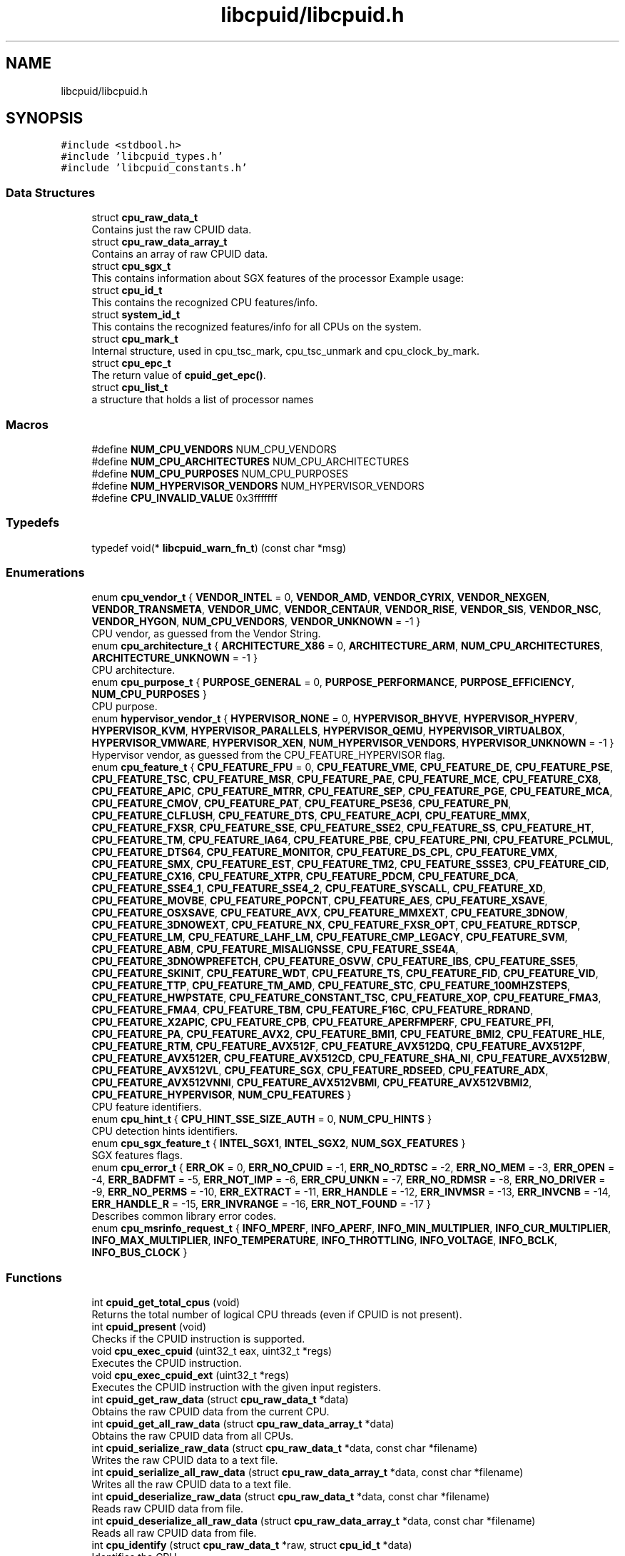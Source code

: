 .TH "libcpuid/libcpuid.h" 3libcpuid" \" -*- nroff -*-
.ad l
.nh
.SH NAME
libcpuid/libcpuid.h
.SH SYNOPSIS
.br
.PP
\fC#include <stdbool\&.h>\fP
.br
\fC#include 'libcpuid_types\&.h'\fP
.br
\fC#include 'libcpuid_constants\&.h'\fP
.br

.SS "Data Structures"

.in +1c
.ti -1c
.RI "struct \fBcpu_raw_data_t\fP"
.br
.RI "Contains just the raw CPUID data\&. "
.ti -1c
.RI "struct \fBcpu_raw_data_array_t\fP"
.br
.RI "Contains an array of raw CPUID data\&. "
.ti -1c
.RI "struct \fBcpu_sgx_t\fP"
.br
.RI "This contains information about SGX features of the processor Example usage: "
.ti -1c
.RI "struct \fBcpu_id_t\fP"
.br
.RI "This contains the recognized CPU features/info\&. "
.ti -1c
.RI "struct \fBsystem_id_t\fP"
.br
.RI "This contains the recognized features/info for all CPUs on the system\&. "
.ti -1c
.RI "struct \fBcpu_mark_t\fP"
.br
.RI "Internal structure, used in cpu_tsc_mark, cpu_tsc_unmark and cpu_clock_by_mark\&. "
.ti -1c
.RI "struct \fBcpu_epc_t\fP"
.br
.RI "The return value of \fBcpuid_get_epc()\fP\&. "
.ti -1c
.RI "struct \fBcpu_list_t\fP"
.br
.RI "a structure that holds a list of processor names "
.in -1c
.SS "Macros"

.in +1c
.ti -1c
.RI "#define \fBNUM_CPU_VENDORS\fP   NUM_CPU_VENDORS"
.br
.ti -1c
.RI "#define \fBNUM_CPU_ARCHITECTURES\fP   NUM_CPU_ARCHITECTURES"
.br
.ti -1c
.RI "#define \fBNUM_CPU_PURPOSES\fP   NUM_CPU_PURPOSES"
.br
.ti -1c
.RI "#define \fBNUM_HYPERVISOR_VENDORS\fP   NUM_HYPERVISOR_VENDORS"
.br
.ti -1c
.RI "#define \fBCPU_INVALID_VALUE\fP   0x3fffffff"
.br
.in -1c
.SS "Typedefs"

.in +1c
.ti -1c
.RI "typedef void(* \fBlibcpuid_warn_fn_t\fP) (const char *msg)"
.br
.in -1c
.SS "Enumerations"

.in +1c
.ti -1c
.RI "enum \fBcpu_vendor_t\fP { \fBVENDOR_INTEL\fP = 0, \fBVENDOR_AMD\fP, \fBVENDOR_CYRIX\fP, \fBVENDOR_NEXGEN\fP, \fBVENDOR_TRANSMETA\fP, \fBVENDOR_UMC\fP, \fBVENDOR_CENTAUR\fP, \fBVENDOR_RISE\fP, \fBVENDOR_SIS\fP, \fBVENDOR_NSC\fP, \fBVENDOR_HYGON\fP, \fBNUM_CPU_VENDORS\fP, \fBVENDOR_UNKNOWN\fP = -1 }"
.br
.RI "CPU vendor, as guessed from the Vendor String\&. "
.ti -1c
.RI "enum \fBcpu_architecture_t\fP { \fBARCHITECTURE_X86\fP = 0, \fBARCHITECTURE_ARM\fP, \fBNUM_CPU_ARCHITECTURES\fP, \fBARCHITECTURE_UNKNOWN\fP = -1 }"
.br
.RI "CPU architecture\&. "
.ti -1c
.RI "enum \fBcpu_purpose_t\fP { \fBPURPOSE_GENERAL\fP = 0, \fBPURPOSE_PERFORMANCE\fP, \fBPURPOSE_EFFICIENCY\fP, \fBNUM_CPU_PURPOSES\fP }"
.br
.RI "CPU purpose\&. "
.ti -1c
.RI "enum \fBhypervisor_vendor_t\fP { \fBHYPERVISOR_NONE\fP = 0, \fBHYPERVISOR_BHYVE\fP, \fBHYPERVISOR_HYPERV\fP, \fBHYPERVISOR_KVM\fP, \fBHYPERVISOR_PARALLELS\fP, \fBHYPERVISOR_QEMU\fP, \fBHYPERVISOR_VIRTUALBOX\fP, \fBHYPERVISOR_VMWARE\fP, \fBHYPERVISOR_XEN\fP, \fBNUM_HYPERVISOR_VENDORS\fP, \fBHYPERVISOR_UNKNOWN\fP = -1 }"
.br
.RI "Hypervisor vendor, as guessed from the CPU_FEATURE_HYPERVISOR flag\&. "
.ti -1c
.RI "enum \fBcpu_feature_t\fP { \fBCPU_FEATURE_FPU\fP = 0, \fBCPU_FEATURE_VME\fP, \fBCPU_FEATURE_DE\fP, \fBCPU_FEATURE_PSE\fP, \fBCPU_FEATURE_TSC\fP, \fBCPU_FEATURE_MSR\fP, \fBCPU_FEATURE_PAE\fP, \fBCPU_FEATURE_MCE\fP, \fBCPU_FEATURE_CX8\fP, \fBCPU_FEATURE_APIC\fP, \fBCPU_FEATURE_MTRR\fP, \fBCPU_FEATURE_SEP\fP, \fBCPU_FEATURE_PGE\fP, \fBCPU_FEATURE_MCA\fP, \fBCPU_FEATURE_CMOV\fP, \fBCPU_FEATURE_PAT\fP, \fBCPU_FEATURE_PSE36\fP, \fBCPU_FEATURE_PN\fP, \fBCPU_FEATURE_CLFLUSH\fP, \fBCPU_FEATURE_DTS\fP, \fBCPU_FEATURE_ACPI\fP, \fBCPU_FEATURE_MMX\fP, \fBCPU_FEATURE_FXSR\fP, \fBCPU_FEATURE_SSE\fP, \fBCPU_FEATURE_SSE2\fP, \fBCPU_FEATURE_SS\fP, \fBCPU_FEATURE_HT\fP, \fBCPU_FEATURE_TM\fP, \fBCPU_FEATURE_IA64\fP, \fBCPU_FEATURE_PBE\fP, \fBCPU_FEATURE_PNI\fP, \fBCPU_FEATURE_PCLMUL\fP, \fBCPU_FEATURE_DTS64\fP, \fBCPU_FEATURE_MONITOR\fP, \fBCPU_FEATURE_DS_CPL\fP, \fBCPU_FEATURE_VMX\fP, \fBCPU_FEATURE_SMX\fP, \fBCPU_FEATURE_EST\fP, \fBCPU_FEATURE_TM2\fP, \fBCPU_FEATURE_SSSE3\fP, \fBCPU_FEATURE_CID\fP, \fBCPU_FEATURE_CX16\fP, \fBCPU_FEATURE_XTPR\fP, \fBCPU_FEATURE_PDCM\fP, \fBCPU_FEATURE_DCA\fP, \fBCPU_FEATURE_SSE4_1\fP, \fBCPU_FEATURE_SSE4_2\fP, \fBCPU_FEATURE_SYSCALL\fP, \fBCPU_FEATURE_XD\fP, \fBCPU_FEATURE_MOVBE\fP, \fBCPU_FEATURE_POPCNT\fP, \fBCPU_FEATURE_AES\fP, \fBCPU_FEATURE_XSAVE\fP, \fBCPU_FEATURE_OSXSAVE\fP, \fBCPU_FEATURE_AVX\fP, \fBCPU_FEATURE_MMXEXT\fP, \fBCPU_FEATURE_3DNOW\fP, \fBCPU_FEATURE_3DNOWEXT\fP, \fBCPU_FEATURE_NX\fP, \fBCPU_FEATURE_FXSR_OPT\fP, \fBCPU_FEATURE_RDTSCP\fP, \fBCPU_FEATURE_LM\fP, \fBCPU_FEATURE_LAHF_LM\fP, \fBCPU_FEATURE_CMP_LEGACY\fP, \fBCPU_FEATURE_SVM\fP, \fBCPU_FEATURE_ABM\fP, \fBCPU_FEATURE_MISALIGNSSE\fP, \fBCPU_FEATURE_SSE4A\fP, \fBCPU_FEATURE_3DNOWPREFETCH\fP, \fBCPU_FEATURE_OSVW\fP, \fBCPU_FEATURE_IBS\fP, \fBCPU_FEATURE_SSE5\fP, \fBCPU_FEATURE_SKINIT\fP, \fBCPU_FEATURE_WDT\fP, \fBCPU_FEATURE_TS\fP, \fBCPU_FEATURE_FID\fP, \fBCPU_FEATURE_VID\fP, \fBCPU_FEATURE_TTP\fP, \fBCPU_FEATURE_TM_AMD\fP, \fBCPU_FEATURE_STC\fP, \fBCPU_FEATURE_100MHZSTEPS\fP, \fBCPU_FEATURE_HWPSTATE\fP, \fBCPU_FEATURE_CONSTANT_TSC\fP, \fBCPU_FEATURE_XOP\fP, \fBCPU_FEATURE_FMA3\fP, \fBCPU_FEATURE_FMA4\fP, \fBCPU_FEATURE_TBM\fP, \fBCPU_FEATURE_F16C\fP, \fBCPU_FEATURE_RDRAND\fP, \fBCPU_FEATURE_X2APIC\fP, \fBCPU_FEATURE_CPB\fP, \fBCPU_FEATURE_APERFMPERF\fP, \fBCPU_FEATURE_PFI\fP, \fBCPU_FEATURE_PA\fP, \fBCPU_FEATURE_AVX2\fP, \fBCPU_FEATURE_BMI1\fP, \fBCPU_FEATURE_BMI2\fP, \fBCPU_FEATURE_HLE\fP, \fBCPU_FEATURE_RTM\fP, \fBCPU_FEATURE_AVX512F\fP, \fBCPU_FEATURE_AVX512DQ\fP, \fBCPU_FEATURE_AVX512PF\fP, \fBCPU_FEATURE_AVX512ER\fP, \fBCPU_FEATURE_AVX512CD\fP, \fBCPU_FEATURE_SHA_NI\fP, \fBCPU_FEATURE_AVX512BW\fP, \fBCPU_FEATURE_AVX512VL\fP, \fBCPU_FEATURE_SGX\fP, \fBCPU_FEATURE_RDSEED\fP, \fBCPU_FEATURE_ADX\fP, \fBCPU_FEATURE_AVX512VNNI\fP, \fBCPU_FEATURE_AVX512VBMI\fP, \fBCPU_FEATURE_AVX512VBMI2\fP, \fBCPU_FEATURE_HYPERVISOR\fP, \fBNUM_CPU_FEATURES\fP }"
.br
.RI "CPU feature identifiers\&. "
.ti -1c
.RI "enum \fBcpu_hint_t\fP { \fBCPU_HINT_SSE_SIZE_AUTH\fP = 0, \fBNUM_CPU_HINTS\fP }"
.br
.RI "CPU detection hints identifiers\&. "
.ti -1c
.RI "enum \fBcpu_sgx_feature_t\fP { \fBINTEL_SGX1\fP, \fBINTEL_SGX2\fP, \fBNUM_SGX_FEATURES\fP }"
.br
.RI "SGX features flags\&. "
.ti -1c
.RI "enum \fBcpu_error_t\fP { \fBERR_OK\fP = 0, \fBERR_NO_CPUID\fP = -1, \fBERR_NO_RDTSC\fP = -2, \fBERR_NO_MEM\fP = -3, \fBERR_OPEN\fP = -4, \fBERR_BADFMT\fP = -5, \fBERR_NOT_IMP\fP = -6, \fBERR_CPU_UNKN\fP = -7, \fBERR_NO_RDMSR\fP = -8, \fBERR_NO_DRIVER\fP = -9, \fBERR_NO_PERMS\fP = -10, \fBERR_EXTRACT\fP = -11, \fBERR_HANDLE\fP = -12, \fBERR_INVMSR\fP = -13, \fBERR_INVCNB\fP = -14, \fBERR_HANDLE_R\fP = -15, \fBERR_INVRANGE\fP = -16, \fBERR_NOT_FOUND\fP = -17 }"
.br
.RI "Describes common library error codes\&. "
.ti -1c
.RI "enum \fBcpu_msrinfo_request_t\fP { \fBINFO_MPERF\fP, \fBINFO_APERF\fP, \fBINFO_MIN_MULTIPLIER\fP, \fBINFO_CUR_MULTIPLIER\fP, \fBINFO_MAX_MULTIPLIER\fP, \fBINFO_TEMPERATURE\fP, \fBINFO_THROTTLING\fP, \fBINFO_VOLTAGE\fP, \fBINFO_BCLK\fP, \fBINFO_BUS_CLOCK\fP }"
.br
.in -1c
.SS "Functions"

.in +1c
.ti -1c
.RI "int \fBcpuid_get_total_cpus\fP (void)"
.br
.RI "Returns the total number of logical CPU threads (even if CPUID is not present)\&. "
.ti -1c
.RI "int \fBcpuid_present\fP (void)"
.br
.RI "Checks if the CPUID instruction is supported\&. "
.ti -1c
.RI "void \fBcpu_exec_cpuid\fP (uint32_t eax, uint32_t *regs)"
.br
.RI "Executes the CPUID instruction\&. "
.ti -1c
.RI "void \fBcpu_exec_cpuid_ext\fP (uint32_t *regs)"
.br
.RI "Executes the CPUID instruction with the given input registers\&. "
.ti -1c
.RI "int \fBcpuid_get_raw_data\fP (struct \fBcpu_raw_data_t\fP *data)"
.br
.RI "Obtains the raw CPUID data from the current CPU\&. "
.ti -1c
.RI "int \fBcpuid_get_all_raw_data\fP (struct \fBcpu_raw_data_array_t\fP *data)"
.br
.RI "Obtains the raw CPUID data from all CPUs\&. "
.ti -1c
.RI "int \fBcpuid_serialize_raw_data\fP (struct \fBcpu_raw_data_t\fP *data, const char *filename)"
.br
.RI "Writes the raw CPUID data to a text file\&. "
.ti -1c
.RI "int \fBcpuid_serialize_all_raw_data\fP (struct \fBcpu_raw_data_array_t\fP *data, const char *filename)"
.br
.RI "Writes all the raw CPUID data to a text file\&. "
.ti -1c
.RI "int \fBcpuid_deserialize_raw_data\fP (struct \fBcpu_raw_data_t\fP *data, const char *filename)"
.br
.RI "Reads raw CPUID data from file\&. "
.ti -1c
.RI "int \fBcpuid_deserialize_all_raw_data\fP (struct \fBcpu_raw_data_array_t\fP *data, const char *filename)"
.br
.RI "Reads all raw CPUID data from file\&. "
.ti -1c
.RI "int \fBcpu_identify\fP (struct \fBcpu_raw_data_t\fP *raw, struct \fBcpu_id_t\fP *data)"
.br
.RI "Identifies the CPU\&. "
.ti -1c
.RI "int \fBcpu_identify_all\fP (struct \fBcpu_raw_data_array_t\fP *raw_array, struct \fBsystem_id_t\fP *system)"
.br
.RI "Identifies all the CPUs\&. "
.ti -1c
.RI "int \fBcpu_request_core_type\fP (\fBcpu_purpose_t\fP purpose, struct \fBcpu_raw_data_array_t\fP *raw_array, struct \fBcpu_id_t\fP *data)"
.br
.RI "Identifies a given CPU type\&. "
.ti -1c
.RI "const char * \fBcpu_architecture_str\fP (\fBcpu_architecture_t\fP architecture)"
.br
.RI "Returns the short textual representation of a CPU architecture\&. "
.ti -1c
.RI "const char * \fBcpu_purpose_str\fP (\fBcpu_purpose_t\fP purpose)"
.br
.RI "Returns the short textual representation of a CPU purpose\&. "
.ti -1c
.RI "char * \fBaffinity_mask_str_r\fP (\fBcpu_affinity_mask_t\fP *affinity_mask, char *buffer, uint32_t buffer_len)"
.br
.RI "Returns textual representation of a CPU affinity mask (thread-safe) "
.ti -1c
.RI "char * \fBaffinity_mask_str\fP (\fBcpu_affinity_mask_t\fP *affinity_mask)"
.br
.RI "Returns textual representation of a CPU affinity mask\&. "
.ti -1c
.RI "const char * \fBcpu_feature_str\fP (\fBcpu_feature_t\fP feature)"
.br
.RI "Returns the short textual representation of a CPU flag\&. "
.ti -1c
.RI "const char * \fBcpuid_error\fP (void)"
.br
.RI "Returns textual description of the last error\&. "
.ti -1c
.RI "void \fBcpu_rdtsc\fP (uint64_t *result)"
.br
.RI "Executes RDTSC\&. "
.ti -1c
.RI "void \fBcpu_tsc_mark\fP (struct \fBcpu_mark_t\fP *mark)"
.br
.RI "Store TSC and timing info\&. "
.ti -1c
.RI "void \fBcpu_tsc_unmark\fP (struct \fBcpu_mark_t\fP *mark)"
.br
.RI "Calculate TSC and timing difference\&. "
.ti -1c
.RI "int \fBcpu_clock_by_mark\fP (struct \fBcpu_mark_t\fP *mark)"
.br
.RI "Calculates the CPU clock\&. "
.ti -1c
.RI "int \fBcpu_clock_by_os\fP (void)"
.br
.RI "Returns the CPU clock, as reported by the OS\&. "
.ti -1c
.RI "int \fBcpu_clock_measure\fP (int millis, int quad_check)"
.br
.RI "Measure the CPU clock frequency\&. "
.ti -1c
.RI "int \fBcpu_clock_by_ic\fP (int millis, int runs)"
.br
.RI "Measure the CPU clock frequency using instruction-counting\&. "
.ti -1c
.RI "int \fBcpu_clock\fP (void)"
.br
.RI "Get the CPU clock frequency (all-in-one method) "
.ti -1c
.RI "struct \fBcpu_epc_t\fP \fBcpuid_get_epc\fP (int index, const struct \fBcpu_raw_data_t\fP *raw)"
.br
.RI "Fetches information about an EPC (Enclave Page Cache) area\&. "
.ti -1c
.RI "const char * \fBcpuid_lib_version\fP (void)"
.br
.RI "Returns the libcpuid version\&. "
.ti -1c
.RI "libcpuid_warn_fn_t \fBcpuid_set_warn_function\fP (libcpuid_warn_fn_t warn_fun)"
.br
.RI "Sets the warning print function\&. "
.ti -1c
.RI "void \fBcpuid_set_verbosiness_level\fP (int level)"
.br
.RI "Sets the verbosiness level\&. "
.ti -1c
.RI "\fBcpu_vendor_t\fP \fBcpuid_get_vendor\fP (void)"
.br
.RI "Obtains the CPU vendor from CPUID from the current CPU\&. "
.ti -1c
.RI "\fBhypervisor_vendor_t\fP \fBcpuid_get_hypervisor\fP (struct \fBcpu_raw_data_t\fP *raw, struct \fBcpu_id_t\fP *data)"
.br
.RI "Obtains the hypervisor vendor from CPUID from the current CPU\&. "
.ti -1c
.RI "void \fBcpuid_get_cpu_list\fP (\fBcpu_vendor_t\fP vendor, struct \fBcpu_list_t\fP *list)"
.br
.RI "Gets a list of all known CPU names from a specific vendor\&. "
.ti -1c
.RI "void \fBcpuid_free_cpu_list\fP (struct \fBcpu_list_t\fP *list)"
.br
.RI "Frees a CPU list\&. "
.ti -1c
.RI "void \fBcpuid_free_raw_data_array\fP (struct \fBcpu_raw_data_array_t\fP *raw_array)"
.br
.RI "Frees a raw array\&. "
.ti -1c
.RI "void \fBcpuid_free_system_id\fP (struct \fBsystem_id_t\fP *system)"
.br
.RI "Frees a system ID type\&. "
.ti -1c
.RI "struct msr_driver_t * \fBcpu_msr_driver_open\fP (void)"
.br
.RI "Starts/opens a driver, needed to read MSRs (Model Specific Registers) "
.ti -1c
.RI "struct msr_driver_t * \fBcpu_msr_driver_open_core\fP (unsigned core_num)"
.br
.RI "Similar to \fBcpu_msr_driver_open\fP, but accept one parameter\&. "
.ti -1c
.RI "int \fBcpu_rdmsr\fP (struct msr_driver_t *handle, uint32_t msr_index, uint64_t *result)"
.br
.RI "Reads a Model-Specific Register (MSR) "
.ti -1c
.RI "int \fBcpu_rdmsr_range\fP (struct msr_driver_t *handle, uint32_t msr_index, uint8_t highbit, uint8_t lowbit, uint64_t *result)"
.br
.RI "Similar to \fBcpu_rdmsr\fP, but extract a range of bits\&. "
.ti -1c
.RI "int \fBcpu_msrinfo\fP (struct msr_driver_t *handle, \fBcpu_msrinfo_request_t\fP which)"
.br
.RI "Reads extended CPU information from Model-Specific Registers\&. "
.ti -1c
.RI "int \fBmsr_serialize_raw_data\fP (struct msr_driver_t *handle, const char *filename)"
.br
.RI "Writes the raw MSR data to a text file\&. "
.ti -1c
.RI "int \fBcpu_msr_driver_close\fP (struct msr_driver_t *handle)"
.br
.RI "Closes an open MSR driver\&. "
.in -1c
.SH "Detailed Description"
.PP 

.PP
\fBAuthor\fP
.RS 4
Veselin Georgiev 
.RE
.PP
\fBDate\fP
.RS 4
Oct 2008 
.RE
.PP
\fBVersion\fP
.RS 4
0\&.6\&.4
.RE
.PP
Version history:
.PP
.IP "\(bu" 2
0\&.1\&.0 (2008-10-15): initial adaptation from wxfractgui sources
.IP "\(bu" 2
0\&.1\&.1 (2009-07-06): Added intel_fn11 fields to \fBcpu_raw_data_t\fP to handle new processor topology enumeration required on Core i7
.IP "\(bu" 2
0\&.1\&.2 (2009-09-26): Added support for MSR reading through self-extracting kernel driver on Win32\&.
.IP "\(bu" 2
0\&.1\&.3 (2010-04-20): Added support for greater more accurate CPU clock measurements with \fBcpu_clock_by_ic()\fP
.IP "\(bu" 2
0\&.2\&.0 (2011-10-11): Support for AMD Bulldozer CPUs, 128-bit SSE unit size checking\&. A backwards-incompatible change, since the sizeof \fBcpu_id_t\fP is now different\&.
.IP "\(bu" 2
0\&.2\&.1 (2012-05-26): Support for Ivy Bridge, and detecting the presence of the RdRand instruction\&.
.IP "\(bu" 2
0\&.2\&.2 (2015-11-04): Support for newer processors up to Haswell and Vishera\&. Fix clock detection in \fBcpu_clock_by_ic()\fP for Bulldozer\&. More entries supported in \fBcpu_msrinfo()\fP\&. *BSD and Solaris support (unofficial)\&.
.IP "\(bu" 2
0\&.3\&.0 (2016-07-09): Support for Skylake; MSR ops in FreeBSD; INFO_VOLTAGE for AMD CPUs\&. Level 4 cache support for Crystalwell (a backwards-incompatible change since the sizeof \fBcpu_raw_data_t\fP is now different)\&.
.IP "\(bu" 2
0\&.4\&.0 (2016-09-30): Better detection of AMD clock multiplier with msrinfo\&. Support for Intel SGX detection (a backwards-incompatible change since the sizeof \fBcpu_raw_data_t\fP and \fBcpu_id_t\fP is now different)\&.
.IP "\(bu" 2
0\&.4\&.1 (2019-02-05): A lot of DB updates, and better RDMSR
.IP "\(bu" 2
0\&.5\&.0 (2020-05-23): A lot of DB updates, detection of new CPU features, (a backwards-incompatible change since the sizeof \fBcpu_raw_data_t\fP and \fBcpu_id_t\fP is now different)\&.
.IP "\(bu" 2
0\&.5\&.1 (2021-03-20): A lot of DB updates
.IP "\(bu" 2
0\&.6\&.0 (2022-09-23): Support for hybrid CPUs; CPU cache instances count; a lot of DB updates (a backwards-incompatible change since the sizeof \fBcpu_id_t\fP is now different)\&.
.IP "\(bu" 2
0\&.6\&.1 (2022-10-23): A lot of DB updates, fix set_cpu_affinity() on Windows, fix \fBcpu_identify_all()\fP when HT is disabled\&.
.IP "\(bu" 2
0\&.6\&.2 (2022-11-11): A lot of DB updates, fix \fBcpu_identify_all()\fP for single-core CPUs\&.
.IP "\(bu" 2
0\&.6\&.3 (2023-04-02): A lot of DB updates, fix infinite loop in set_cpu_affinity() on macOS, fix a misprint of extended CPUID in cpuid_basic_identify(), restore previous thread CPU affinity before returning from \fBcpuid_get_all_raw_data()\fP, query CPU info at least once even if set_cpu_affinity() fails, rename set_error() to cpuid_set_error() and get_error() to cpuid_get_error()\&.
.IP "\(bu" 2
0\&.6\&.4 (2023-10-08): A lot of DB updates, add support for Centaur CPUs (VIA and Zhaoxin), fix floating point exception in \fBcpu_identify_all()\fP, fix build for NetBSD and DragonFly BSD\&. 
.PP

.SH "Author"
.PP 
Generated automatically by Doxygen for libcpuid from the source code\&.
